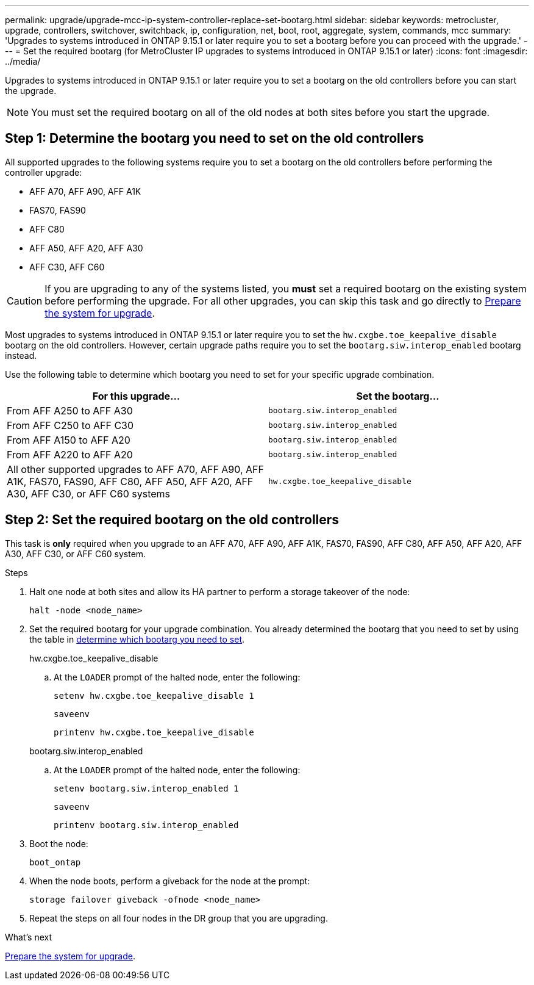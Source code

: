 ---
permalink: upgrade/upgrade-mcc-ip-system-controller-replace-set-bootarg.html
sidebar: sidebar
keywords: metrocluster, upgrade, controllers, switchover, switchback, ip, configuration, net, boot, root, aggregate, system, commands, mcc
summary: 'Upgrades to systems introduced in ONTAP 9.15.1 or later require you to set a bootarg before you can proceed with the upgrade.'
---
= Set the required bootarg (for MetroCluster IP upgrades to systems introduced in ONTAP 9.15.1 or later)
:icons: font
:imagesdir: ../media/

[.lead]
Upgrades to systems introduced in ONTAP 9.15.1 or later require you to set a bootarg on the old controllers before you can start the upgrade.

NOTE: You must set the required bootarg on all of the old nodes at both sites before you start the upgrade. 

== Step 1: Determine the bootarg you need to set on the old controllers

All supported upgrades to the following systems require you to set a bootarg on the old controllers before performing the controller upgrade: 

* AFF A70, AFF A90,  AFF A1K
* FAS70, FAS90
* AFF C80
* AFF A50, AFF A20, AFF A30
* AFF C30, AFF C60 

CAUTION: If you are upgrading to any of the systems listed, you *must* set a required bootarg on the existing system before performing the upgrade. For all other upgrades, you can skip this task and go directly to link:upgrade-mcc-ip-system-controller-replace-prechecks.html[Prepare the system for upgrade].

Most upgrades to systems introduced in ONTAP 9.15.1 or later require you to set the `hw.cxgbe.toe_keepalive_disable` bootarg on the old controllers. However, certain upgrade paths require you to set the `bootarg.siw.interop_enabled` bootarg instead. 

Use the following table to determine which bootarg you need to set for your specific upgrade combination.  

[[upgrade_paths_bootarg_assisted]]
[cols=2*,options="header"]
|===
| For this upgrade...
| Set the bootarg...
| From AFF A250 to AFF A30 | `bootarg.siw.interop_enabled`
| From AFF C250 to AFF C30 | `bootarg.siw.interop_enabled`
| From AFF A150 to AFF A20 | `bootarg.siw.interop_enabled`
| From AFF A220 to AFF A20 | `bootarg.siw.interop_enabled`
| All other supported upgrades to AFF A70, AFF A90, AFF A1K, FAS70, FAS90, AFF C80, AFF A50, AFF A20, AFF A30, AFF C30, or AFF C60 systems | `hw.cxgbe.toe_keepalive_disable`
|===


== Step 2: Set the required bootarg on the old controllers

This task is *only* required when you upgrade to an AFF A70, AFF A90, AFF A1K, FAS70, FAS90, AFF C80, AFF A50, AFF A20, AFF A30, AFF C30, or AFF C60 system.

.Steps

. Halt one node at both sites and allow its HA partner to perform a storage takeover of the node:
+
`halt  -node <node_name>`

. Set the required bootarg for your upgrade combination. You already determined the bootarg that you need to set by using the table in <<upgrade_paths_bootarg_assisted,determine which bootarg you need to set>>. 
+
[role="tabbed-block"]
====
.hw.cxgbe.toe_keepalive_disable
--
.. At the `LOADER` prompt of the halted node, enter the following: 
+
`setenv hw.cxgbe.toe_keepalive_disable 1` 
+
`saveenv` 
+
`printenv hw.cxgbe.toe_keepalive_disable`
--
.bootarg.siw.interop_enabled
--

.. At the `LOADER` prompt of the halted node, enter the following: 
+
`setenv bootarg.siw.interop_enabled 1` 
+
`saveenv` 
+
`printenv bootarg.siw.interop_enabled` 

-- 

====
  

. Boot the node:
+
`boot_ontap`
    
. When the node boots, perform a giveback for the node at the prompt: 
+
`storage failover giveback -ofnode <node_name>`

. Repeat the steps on all four nodes in the DR group that you are upgrading.

.What's next

link:upgrade-mcc-ip-system-controller-replace-prechecks.html[Prepare the system for upgrade].

// 2025 Apr 17, ONTAPDOC-2917
// 2024 Nov 12, ONTAPDOC-2351